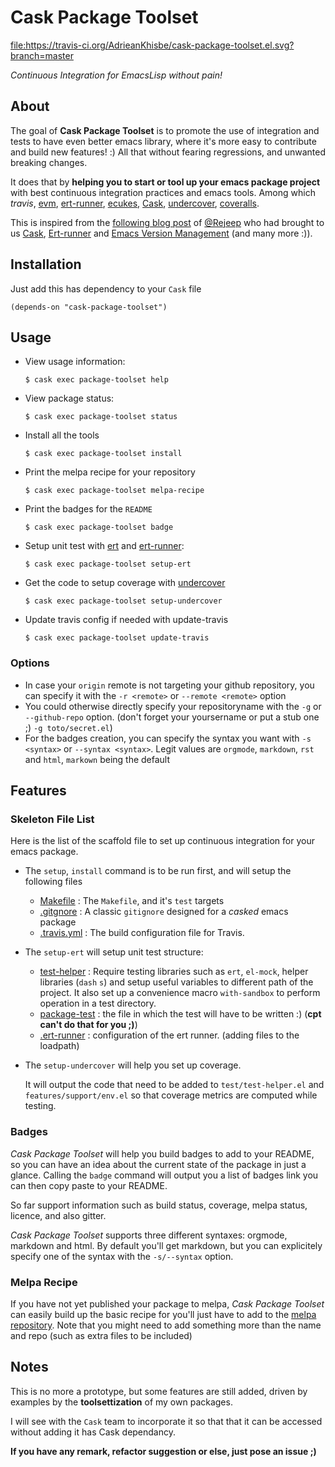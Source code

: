 * Cask Package Toolset

[[https://travis-ci.org/AdrieanKhisbe/cask-package-toolset.el?branch=master][file:https://travis-ci.org/AdrieanKhisbe/cask-package-toolset.el.svg?branch=master]]
[[https://coveralls.io/r/AdrieanKhisbe/cask-package-toolset.el][file:https://coveralls.io/repos/AdrieanKhisbe/cask-package-toolset.el/badge.svg]]
[[http://melpa.org/#/cask-package-toolset][file:http://melpa.org/packages/cask-package-toolset-badge.svg]]
[[http://stable.melpa.org/#/cask-package-toolset][file:http://stable.melpa.org/packages/cask-package-toolset-badge.svg]]
[[https://github.com/AdrieanKhisbe/cask-package-toolset.el/tags][file:https://img.shields.io/github/tag/AdrieanKhisbe/cask-package-toolset.el.svg]]
[[http://www.gnu.org/licenses/gpl-3.0.html][file:http://img.shields.io/:license-gpl3-blue.svg]]


/Continuous Integration for EmacsLisp without pain!/

** About

The goal of *Cask Package Toolset* is to promote the use of integration and tests to
have even better emacs library, where it's more easy to contribute and build new features! :)
All that without fearing regressions, and unwanted breaking changes.

It does that by *helping you to start or tool up your emacs package project* with
best continuous integration practices and emacs tools.
Among which [[travis-ci.org][travis]], [[https://github.com/rejeep/evm][evm]], [[https://github.com/rejeep/ert-runner.el][ert-runner]], [[https://github.com/ecukes/ecukes][ecukes]], [[https://github.com/cask/cask][Cask]], [[https://github.com/sviridov/undercover.el][undercover]], [[https://coveralls.io/][coveralls]].

This is inspired from the [[http://rejeep.github.io/emacs/cask/ert/ert-runner/ert-async/ecukes/testing/travis/2014/01/09/various-testing-tools-in-emacs.html][following blog post]] of [[https://github.com/rejeep/][@Rejeep]] who had brought to us [[https://github.com/cask/cask][Cask]],
[[https://github.com/rejeep/ert-runner.el][Ert-runner]] and [[https://github.com/rejeep/evm][Emacs Version Management]] (and many more :)).

** Installation

Just add this has dependency to your =Cask= file

: (depends-on "cask-package-toolset")

** Usage
+ View usage information:
  : $ cask exec package-toolset help
+ View package status:
  : $ cask exec package-toolset status
+ Install all the tools
  : $ cask exec package-toolset install
+ Print the melpa recipe for your repository
  : $ cask exec package-toolset melpa-recipe
+ Print the badges for the =README=
  : $ cask exec package-toolset badge
+ Setup unit test with [[https://www.gnu.org/software/emacs/manual/html_node/ert/][ert]] and [[https://github.com/rejeep/ert-runner.el][ert-runner]]:
  : $ cask exec package-toolset setup-ert
+ Get the code to setup coverage with [[https://github.com/sviridov/undercover.el][undercover]]
  : $ cask exec package-toolset setup-undercover
+ Update travis config if needed with update-travis
  : $ cask exec package-toolset update-travis

*** Options
+ In case your =origin= remote is not targeting your github repository, you can specify
  it with the =-r <remote>= or =--remote <remote>= option
+ You could otherwise directly specify your repositoryname with the =-g= or =--github-repo=
  option. (don't forget your yoursername or put a stub one ;) =-g toto/secret.el=)
+ For the badges creation, you can specify the syntax you want with =-s <syntax>= or
  =--syntax <syntax>=. Legit values are =orgmode=, =markdown=, =rst= and =html=, =markown= being the default

** Features
# TODO: add status
# §IDEA: badge for CI level?
*** Skeleton File List

Here is the list of the scaffold file to set up continuous integration for your emacs package.

+ The =setup=, =install= command is to be run first, and will setup the following files
  - [[file:templates/Makefile][Makefile]] : The =Makefile=, and it's =test= targets
  - [[file:templates/.gitignore][.gitgnore]] : A classic =gitignore= designed for a /casked/ emacs package
  - [[file:templates/.travis.yml][.travis.yml]] : The build configuration file for Travis.
+ The =setup-ert= will setup unit test structure:
  - [[file:templates/test/test-helper.el][test-helper]] : Require testing libraries such as =ert=, =el-mock=, helper libraries (=dash= =s=)
    and setup useful variables to different path of the project.
    It also set up a convenience macro =with-sandbox= to perform operation in a test directory.
  - [[file:templates/testpackage-test.el][package-test]] : the file in which the test will have to be written :) (*cpt can't do that for you ;)*)
  - [[file:templates/.ert-runner][.ert-runner]] : configuration of the ert runner. (adding files to the loadpath)
+ The =setup-undercover= will help you set up coverage.

  It will output the code that need to be added to =test/test-helper.el= and =features/support/env.el= so that
  coverage metrics are computed while testing.

# TODO: add ecukes (maybe: call to ecukes new?)
*** Badges
/Cask Package Toolset/ will help you build badges to add to your README, so you can have an idea about
the current state of the package in just a glance.
Calling the =badge= command will output you a list of badges link you can then copy paste to your README.

So far support information such as build status, coverage, melpa status, licence, and also gitter.

/Cask Package Toolset/ supports three different syntaxes: orgmode, markdown and html.
By default you'll get markdown, but you can explicitely specify one of the syntax with the =-s/--syntax= option.

*** Melpa Recipe
If you have not yet published your package to melpa, /Cask Package Toolset/ can easily build up the basic recipe
for you'll just have to add to the [[https://github.com/milkypostman/melpa][melpa repository]].
Note that you might need to add something more than the name and repo (such as extra files to be included)

** Notes

This is no more a prototype, but some features are still added, driven by examples by the *toolsettization* of my own packages.

I will see with the =Cask= team to incorporate it so that that it can be accessed without adding it has Cask dependancy.

*If you have any remark, refactor suggestion or else, just pose an issue ;)*
